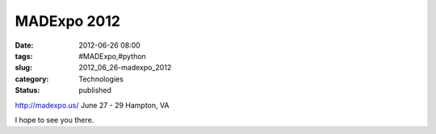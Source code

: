 MADExpo 2012
============

:date: 2012-06-26 08:00
:tags: #MADExpo,#python
:slug: 2012_06_26-madexpo_2012
:category: Technologies
:status: published

http://madexpo.us/
June 27 - 29
Hampton, VA

I hope to see you there.



